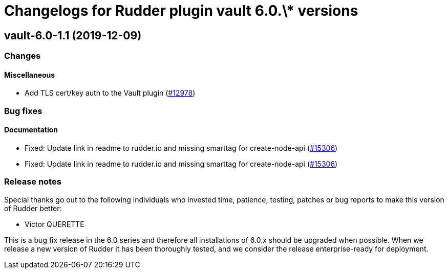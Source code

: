 = Changelogs for Rudder plugin vault 6.0.\* versions

== vault-6.0-1.1 (2019-12-09)

=== Changes

==== Miscellaneous

* Add TLS cert/key auth to the Vault plugin
    (https://issues.rudder.io/issues/12978[#12978])

=== Bug fixes

==== Documentation

* Fixed:  Update link in readme to rudder.io and missing smarttag for create-node-api
    (https://issues.rudder.io/issues/15306[#15306])
* Fixed:  Update link in readme to rudder.io and missing smarttag for create-node-api
    (https://issues.rudder.io/issues/15306[#15306])

=== Release notes

Special thanks go out to the following individuals who invested time, patience, testing, patches or bug reports to make this version of Rudder better:

* Victor QUERETTE

This is a bug fix release in the 6.0 series and therefore all installations of 6.0.x should be upgraded when possible. When we release a new version of Rudder it has been thoroughly tested, and we consider the release enterprise-ready for deployment.

